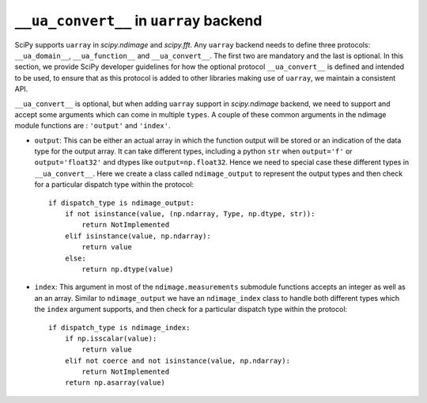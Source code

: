 .. _uarray:

``__ua_convert__`` in ``uarray`` backend
=========================================

SciPy supports ``uarray`` in `scipy.ndimage` and `scipy.fft`.
Any ``uarray`` backend needs to define three protocols: ``__ua_domain__``,
``__ua_function__`` and ``__ua_convert__``. The first two are mandatory
and the last is optional. In this section, we provide SciPy developer
guidelines for how the optional protocol ``__ua_convert__`` is defined
and intended to be used, to ensure that as this protocol is added to other
libraries making use of ``uarray``, we maintain a consistent API.


``__ua_convert__`` is optional, but when adding ``uarray`` support in
`scipy.ndimage` backend, we need to support and accept some arguments
which can come in multiple ``types``. A couple of these common arguments
in the ndimage module functions are : ``'output'`` and ``'index'``.

* ``output``:
  This can be either an actual array in which the function output will be
  stored or an indication of the data type for the output array. It can take
  different types, including a python ``str`` when ``output='f'`` or
  ``output='float32'`` and dtypes like ``output=np.float32``.
  Hence we need to special case these different types in ``__ua_convert__``.
  Here we create a class called ``ndimage_output`` to represent the
  output types and then check for a particular dispatch type within the
  protocol::

      if dispatch_type is ndimage_output:
          if not isinstance(value, (np.ndarray, Type, np.dtype, str)):
              return NotImplemented
          elif isinstance(value, np.ndarray):
              return value
          else:
              return np.dtype(value)


* ``index``:
  This argument in most of the ``ndimage.measurements`` submodule functions
  accepts an integer as well as an an array. Similar to ``ndimage_output``
  we have an ``ndimage_index`` class to handle both different types which
  the ``index`` argument supports, and then check for a particular dispatch
  type within the protocol::

      if dispatch_type is ndimage_index:
          if np.isscalar(value):
              return value
          elif not coerce and not isinstance(value, np.ndarray):
              return NotImplemented
          return np.asarray(value)
